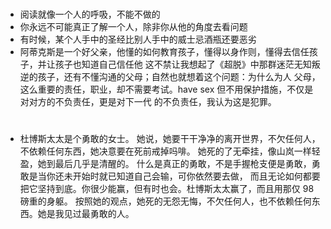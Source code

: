 #+DATE: <2019-03-19 Tue>

* 
  - 阅读就像一个人的呼吸，不能不做的
  - 你永远不可能真正了解一个人，除非你从他的角度去看问题
  - 有时候，某个人手中的圣经比别人手中的威士忌酒瓶还要恶劣
  - 阿蒂克斯是一个好父亲，他懂的如何教育孩子，懂得以身作则，懂得去信任孩子，并让孩子也知道自己信任他
    这不禁让我想起了《超脱》中那群迷茫无知叛逆的孩子，还有不懂沟通的父母；自然也就想着这个问题：为什么为人
    父母，这么重要的责任，职业，却不需要考试。have sex 但不用保护措施，不仅是对对方的不负责任，更是对下一代
    的不负责任，我认为这是犯罪。

* 
  - 杜博斯太太是个勇敢的女士。
    她说，她要干干净净的离开世界，不欠任何人，不依赖任何东西，她决意要在死前戒掉吗啡。
    她死的了无牵挂，像山岚一样轻盈，她到最后几乎是清醒的。
    什么是真正的勇敢，不是手握枪支便是勇敢，勇敢是当你还未开始时就已知道自己会输，可你依然要去做，
    而且无论如何都要把它坚持到底。你很少能赢，但有时也会。杜博斯太太赢了，而且用那仅 98 磅重的身躯。
    按照她的观点，她死的无怨无悔，不欠任何人，也不依赖任何东西。她是我见过最勇敢的人。
